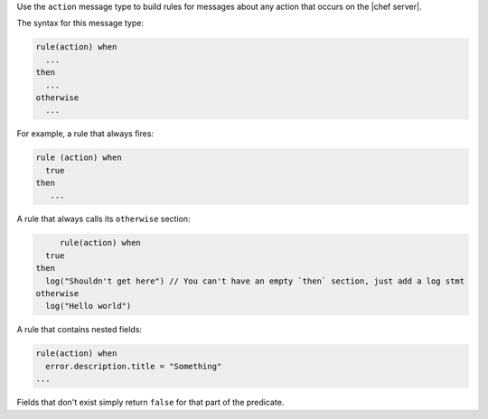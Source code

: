 .. The contents of this file are included in multiple topics.
.. This file should not be changed in a way that hinders its ability to appear in multiple documentation sets.


Use the ``action`` message type to build rules for messages about any action that occurs on the |chef server|.

The syntax for this message type:

.. code-block:: java

   rule(action) when
     ...
   then
     ...
   otherwise
     ...

For example, a rule that always fires:

.. code-block:: java

	rule (action) when
	  true
	then
	   ...

A rule that always calls its ``otherwise`` section:

.. code-block:: java

	rule(action) when
     true
   then
     log("Shouldn't get here") // You can't have an empty `then` section, just add a log stmt
   otherwise
     log("Hello world")  

A rule that contains nested fields:

.. code-block:: java

   rule(action) when
     error.description.title = "Something"
   ...

Fields that don't exist simply return ``false`` for that part of the predicate.